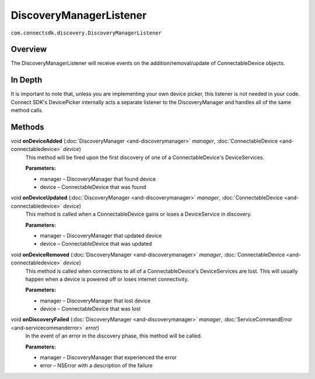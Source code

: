 DiscoveryManagerListener
========================
``com.connectsdk.discovery.DiscoveryManagerListener``

Overview
--------

The DiscoveryManagerListener will receive events on the
addition/removal/update of ConnectableDevice objects.

In Depth
--------

It is important to note that, unless you are implementing your own
device picker, this listener is not needed in your code. Connect SDK's
DevicePicker internally acts a separate listener to the DiscoveryManager
and handles all of the same method calls.

Methods
-------

void **onDeviceAdded** (:doc:`DiscoveryManager <and-discoverymanager>` *manager*, :doc:`ConnectableDevice <and-connectabledevice>` *device*)
    This method will be fired upon the first discovery of one of a
    ConnectableDevice's DeviceServices.

    **Parameters:**

    -  manager – DiscoveryManager that found device
    -  device – ConnectableDevice that was found

void **onDeviceUpdated** (:doc:`DiscoveryManager <and-discoverymanager>` *manager*, :doc:`ConnectableDevice <and-connectabledevice>` *device*)
    This method is called when a ConnectableDevice gains or loses a
    DeviceService in discovery.

    **Parameters:**

    -  manager – DiscoveryManager that updated device
    -  device – ConnectableDevice that was updated

void **onDeviceRemoved** (:doc:`DiscoveryManager <and-discoverymanager>` *manager*, :doc:`ConnectableDevice <and-connectabledevice>` *device*)
    This method is called when connections to all of a
    ConnectableDevice's DeviceServices are lost. This will usually happen
    when a device is powered off or loses internet connectivity.

    **Parameters:**

    -  manager – DiscoveryManager that lost device
    -  device – ConnectableDevice that was lost

void **onDiscoveryFailed** (:doc:`DiscoveryManager <and-discoverymanager>` *manager*, :doc:`ServiceCommandError <and-servicecommanderror>` *error*)
    In the event of an error in the discovery phase, this method will be
    called.

    **Parameters:**

    -  manager – DiscoveryManager that experienced the error
    -  error – NSError with a description of the failure
